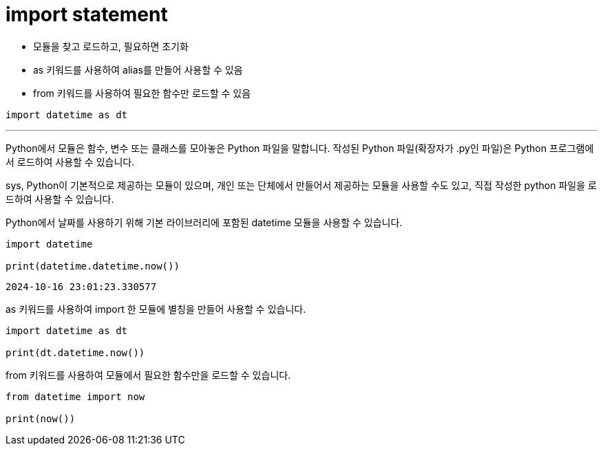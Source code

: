 = import statement

* 모듈을 찾고 로드하고, 필요하면 초기화
* as 키워드를 사용하여 alias를 만들어 사용할 수 있음
* from 키워드를 사용하여 필요한 함수만 로드할 수 있음

[source, python]
----
import datetime as dt
----

---

Python에서 모듈은 함수, 변수 또는 클래스를 모아놓은 Python 파일을 말합니다. 작성된 Python 파일(확장자가 .py인 파일)은 Python 프로그램에서 로드하여 사용할 수 있습니다. 

sys, Python이 기본적으로 제공하는 모듈이 있으며, 개인 또는 단체에서 만들어서 제공하는 모듈을 사용할 수도 있고, 직접 작성한 python 파일을 로드하여 사용할 수 있습니다.

Python에서 날짜를 사용하기 위해 기본 라이브러리에 포함된 datetime 모듈을 사용할 수 있습니다.

[source, python]
----
import datetime

print(datetime.datetime.now())
----

----
2024-10-16 23:01:23.330577
----

as 키워드를 사용하여 import 한 모듈에 별칭을 만들어 사용할 수 있습니다.

[source, python]
----
import datetime as dt

print(dt.datetime.now())
----

from 키워드를 사용하여 모듈에서 필요한 함수만을 로드할 수 있습니다.

[source, python]
----
from datetime import now

print(now())
----